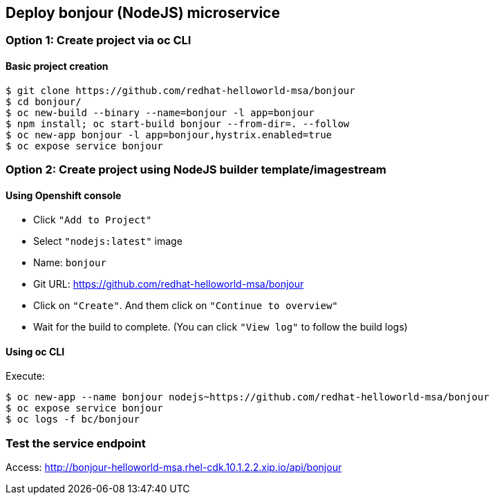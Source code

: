 // JBoss, Home of Professional Open Source
// Copyright 2016, Red Hat, Inc. and/or its affiliates, and individual
// contributors by the @authors tag. See the copyright.txt in the
// distribution for a full listing of individual contributors.
//
// Licensed under the Apache License, Version 2.0 (the "License");
// you may not use this file except in compliance with the License.
// You may obtain a copy of the License at
// http://www.apache.org/licenses/LICENSE-2.0
// Unless required by applicable law or agreed to in writing, software
// distributed under the License is distributed on an "AS IS" BASIS,
// WITHOUT WARRANTIES OR CONDITIONS OF ANY KIND, either express or implied.
// See the License for the specific language governing permissions and
// limitations under the License.

## Deploy bonjour (NodeJS) microservice


### Option 1: Create project via oc CLI

#### Basic project creation

----
$ git clone https://github.com/redhat-helloworld-msa/bonjour
$ cd bonjour/
$ oc new-build --binary --name=bonjour -l app=bonjour
$ npm install; oc start-build bonjour --from-dir=. --follow
$ oc new-app bonjour -l app=bonjour,hystrix.enabled=true
$ oc expose service bonjour
----


### Option 2: Create project using NodeJS builder template/imagestream

####  Using Openshift console

- Click `"Add to Project"`
- Select `"nodejs:latest"` image 
- Name: `bonjour`
- Git URL: https://github.com/redhat-helloworld-msa/bonjour
- Click on `"Create"`. And them click on `"Continue to overview"`
- Wait for the build to complete. (You can click `"View log"` to follow the build logs)

#### Using oc CLI

Execute:

----
$ oc new-app --name bonjour nodejs~https://github.com/redhat-helloworld-msa/bonjour
$ oc expose service bonjour
$ oc logs -f bc/bonjour
----

### Test the service endpoint

Access: http://bonjour-helloworld-msa.rhel-cdk.10.1.2.2.xip.io/api/bonjour


